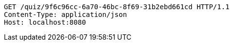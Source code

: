 [source,http,options="nowrap"]
----
GET /quiz/9f6c96cc-6a70-46bc-8f69-31b2ebd661cd HTTP/1.1
Content-Type: application/json
Host: localhost:8080

----
